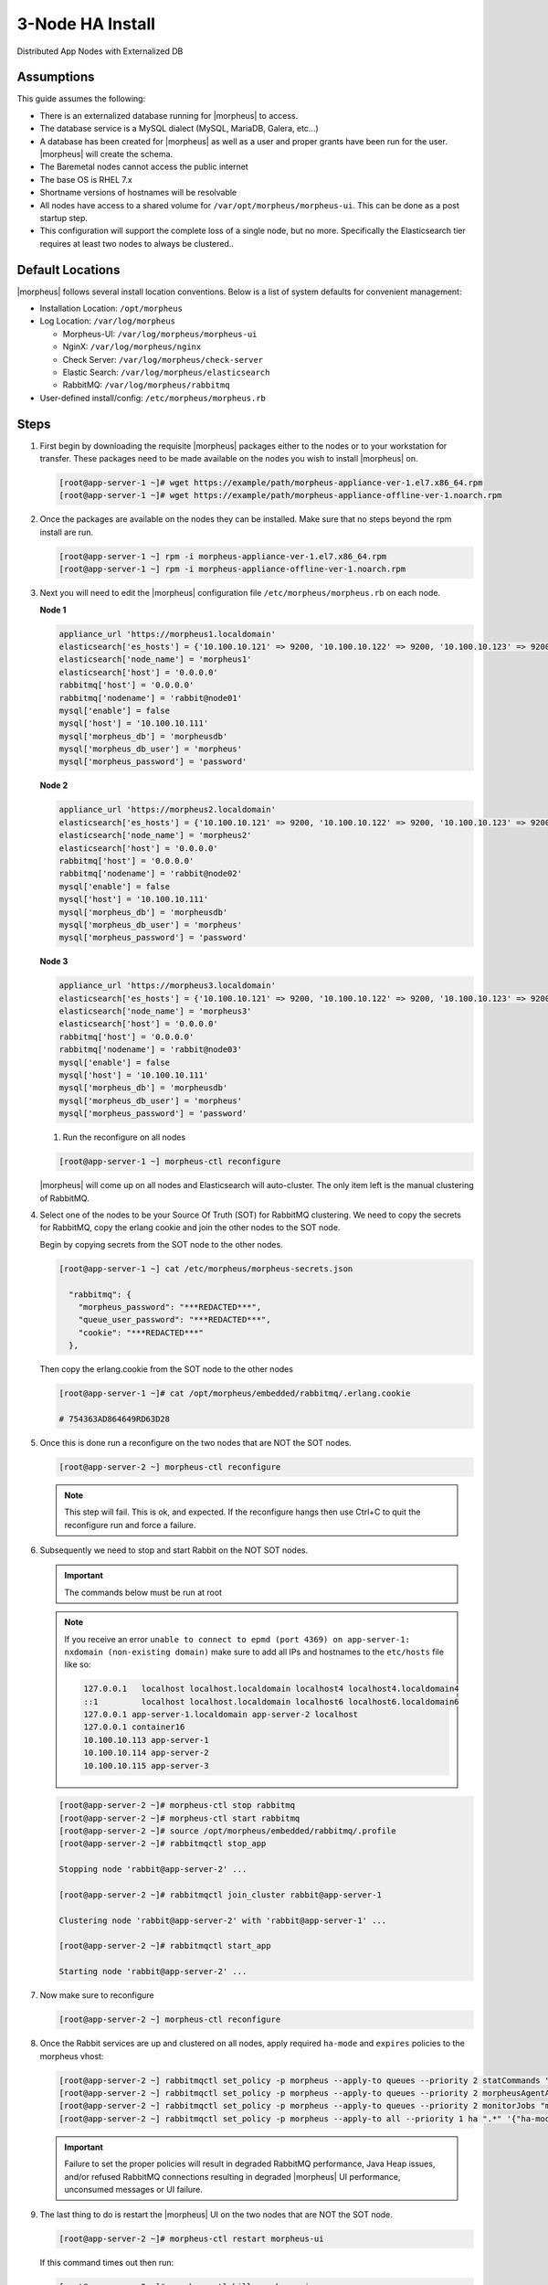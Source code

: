 .. _3nodeinstall:

3-Node HA Install
-----------------

Distributed App Nodes with Externalized DB

Assumptions
^^^^^^^^^^^

This guide assumes the following:

- There is an externalized database running for |morpheus| to access.
- The database service is a MySQL dialect (MySQL, MariaDB, Galera, etc...)
- A database has been created for |morpheus| as well as a user and proper grants have been run for the user. |morpheus| will create the schema.
- The Baremetal nodes cannot access the public internet
- The base OS is RHEL 7.x
- Shortname versions of hostnames will be resolvable
- All nodes have access to a shared volume for ``/var/opt/morpheus/morpheus-ui``. This can be done as a post startup step.
- This configuration will support the complete loss of a single node, but no more.  Specifically the Elasticsearch tier requires at least two nodes to always be clustered..

.. image:: /images/arch/morpheus-3node-arch-2.png
    :alt: Morpheus 3-Node HA Architecture

Default Locations
^^^^^^^^^^^^^^^^^

|morpheus| follows several install location conventions. Below is a list of system defaults for convenient management:

* Installation Location: ``/opt/morpheus``
* Log Location: ``/var/log/morpheus``

  * Morpheus-UI: ``/var/log/morpheus/morpheus-ui``
  * NginX: ``/var/log/morpheus/nginx``
  * Check Server: ``/var/log/morpheus/check-server``
  * Elastic Search: ``/var/log/morpheus/elasticsearch``
  * RabbitMQ: ``/var/log/morpheus/rabbitmq``

*  User-defined install/config: ``/etc/morpheus/morpheus.rb``

Steps
^^^^^

#. First begin by downloading the requisite |morpheus| packages either to the nodes or to your workstation for transfer. These packages need to be made available on the nodes you wish to install |morpheus| on.

   .. code-block:: bash

    [root@app-server-1 ~]# wget https://example/path/morpheus-appliance-ver-1.el7.x86_64.rpm
    [root@app-server-1 ~]# wget https://example/path/morpheus-appliance-offline-ver-1.noarch.rpm

#. Once the packages are available on the nodes they can be installed. Make sure that no steps beyond the rpm install are run.

   .. code-block:: bash

    [root@app-server-1 ~] rpm -i morpheus-appliance-ver-1.el7.x86_64.rpm
    [root@app-server-1 ~] rpm -i morpheus-appliance-offline-ver-1.noarch.rpm

#. Next you will need to edit the |morpheus| configuration file ``/etc/morpheus/morpheus.rb`` on each node.

   **Node 1**

   .. code-block:: bash

     appliance_url 'https://morpheus1.localdomain'
     elasticsearch['es_hosts'] = {'10.100.10.121' => 9200, '10.100.10.122' => 9200, '10.100.10.123' => 9200}
     elasticsearch['node_name'] = 'morpheus1'
     elasticsearch['host'] = '0.0.0.0'
     rabbitmq['host'] = '0.0.0.0'
     rabbitmq['nodename'] = 'rabbit@node01'
     mysql['enable'] = false
     mysql['host'] = '10.100.10.111'
     mysql['morpheus_db'] = 'morpheusdb'
     mysql['morpheus_db_user'] = 'morpheus'
     mysql['morpheus_password'] = 'password'

   **Node 2**

   .. code-block:: bash

    appliance_url 'https://morpheus2.localdomain'
    elasticsearch['es_hosts'] = {'10.100.10.121' => 9200, '10.100.10.122' => 9200, '10.100.10.123' => 9200}
    elasticsearch['node_name'] = 'morpheus2'
    elasticsearch['host'] = '0.0.0.0'
    rabbitmq['host'] = '0.0.0.0'
    rabbitmq['nodename'] = 'rabbit@node02'
    mysql['enable'] = false
    mysql['host'] = '10.100.10.111'
    mysql['morpheus_db'] = 'morpheusdb'
    mysql['morpheus_db_user'] = 'morpheus'
    mysql['morpheus_password'] = 'password'

   **Node 3**

   .. code-block:: bash

    appliance_url 'https://morpheus3.localdomain'
    elasticsearch['es_hosts'] = {'10.100.10.121' => 9200, '10.100.10.122' => 9200, '10.100.10.123' => 9200}
    elasticsearch['node_name'] = 'morpheus3'
    elasticsearch['host'] = '0.0.0.0'
    rabbitmq['host'] = '0.0.0.0'
    rabbitmq['nodename'] = 'rabbit@node03'
    mysql['enable'] = false
    mysql['host'] = '10.100.10.111'
    mysql['morpheus_db'] = 'morpheusdb'
    mysql['morpheus_db_user'] = 'morpheus'
    mysql['morpheus_password'] = 'password'

   #. Run the reconfigure on all nodes

   .. code-block:: bash

    [root@app-server-1 ~] morpheus-ctl reconfigure

   |morpheus| will come up on all nodes and Elasticsearch will auto-cluster. The only item left is the manual clustering of RabbitMQ.


#. Select one of the nodes to be your Source Of Truth (SOT) for RabbitMQ clustering. We need to copy the secrets for RabbitMQ, copy the erlang cookie and join the other nodes to the SOT node.

   Begin by copying secrets from the SOT node to the other nodes.

   .. code-block:: bash

    [root@app-server-1 ~] cat /etc/morpheus/morpheus-secrets.json

      "rabbitmq": {
        "morpheus_password": "***REDACTED***",
        "queue_user_password": "***REDACTED***",
        "cookie": "***REDACTED***"
      },

   Then copy the erlang.cookie from the SOT node to the other nodes

   .. code-block:: bash

     [root@app-server-1 ~]# cat /opt/morpheus/embedded/rabbitmq/.erlang.cookie

     # 754363AD864649RD63D28

#. Once this is done run a reconfigure on the two nodes that are NOT the SOT nodes.

   .. code-block:: bash

       [root@app-server-2 ~] morpheus-ctl reconfigure

   .. NOTE::

      This step will fail. This is ok, and expected. If the reconfigure hangs then use Ctrl+C to quit the reconfigure run and force a failure.

#. Subsequently we need to stop and start Rabbit on the NOT SOT nodes.

   .. IMPORTANT:: The commands below must be run at root

   .. NOTE::

      If you receive an error ``unable to connect to epmd (port 4369) on app-server-1: nxdomain (non-existing domain)`` make sure to add all IPs and hostnames to the ``etc/hosts`` file like so:

      .. code-block:: bash

          127.0.0.1   localhost localhost.localdomain localhost4 localhost4.localdomain4
          ::1         localhost localhost.localdomain localhost6 localhost6.localdomain6
          127.0.0.1 app-server-1.localdomain app-server-2 localhost
          127.0.0.1 container16
          10.100.10.113 app-server-1
          10.100.10.114 app-server-2
          10.100.10.115 app-server-3


   .. code-block:: bash

     [root@app-server-2 ~]# morpheus-ctl stop rabbitmq
     [root@app-server-2 ~]# morpheus-ctl start rabbitmq
     [root@app-server-2 ~]# source /opt/morpheus/embedded/rabbitmq/.profile
     [root@app-server-2 ~]# rabbitmqctl stop_app

     Stopping node 'rabbit@app-server-2' ...

     [root@app-server-2 ~]# rabbitmqctl join_cluster rabbit@app-server-1

     Clustering node 'rabbit@app-server-2' with 'rabbit@app-server-1' ...

     [root@app-server-2 ~]# rabbitmqctl start_app

     Starting node 'rabbit@app-server-2' ...

#. Now make sure to reconfigure

   .. code-block:: bash

    [root@app-server-2 ~] morpheus-ctl reconfigure

#. Once the Rabbit services are up and clustered on all nodes, apply required ``ha-mode`` and ``expires`` policies to the morpheus vhost:

   .. code-block:: bash

    [root@app-server-2 ~] rabbitmqctl set_policy -p morpheus --apply-to queues --priority 2 statCommands "statCommands.*" '{"expires":1800000, "ha-mode":"all"}'
    [root@app-server-2 ~] rabbitmqctl set_policy -p morpheus --apply-to queues --priority 2 morpheusAgentActions "morpheusAgentActions.*" '{"expires":1800000, "ha-mode":"all"}'
    [root@app-server-2 ~] rabbitmqctl set_policy -p morpheus --apply-to queues --priority 2 monitorJobs "monitorJobs.*" '{"expires":1800000, "ha-mode":"all"}'
    [root@app-server-2 ~] rabbitmqctl set_policy -p morpheus --apply-to all --priority 1 ha ".*" '{"ha-mode":"all"}'

   .. important:: Failure to set the proper policies will result in degraded RabbitMQ performance, Java Heap issues, and/or refused RabbitMQ connections resulting in degraded |morpheus| UI performance, unconsumed messages or UI failure.

#. The last thing to do is restart the |morpheus| UI on the two nodes that are NOT the SOT node.

   .. code-block:: bash

    [root@app-server-2 ~]# morpheus-ctl restart morpheus-ui

   If this command times out then run:

   .. code-block:: bash

    [root@app-server-2 ~]# morpheus-ctl kill morpheus-ui
    [root@app-server-2 ~]# morpheus-ctl start morpheus-ui

#. You will be able to verify that the UI services have restarted properly by inspecting the logfiles. A standard practice after running a restart is to tail the UI log file.

   .. code-block:: bash

      root@app-server-2 ~]# morpheus-ctl tail morpheus-ui

#. Lastly, we need to ensure that Elasticsearch is configured in such a way as to support a quorum of 2. We need to do this step on EVERY NODE.

   .. code-block:: bash

      [root@app-server-2 ~]# echo "discovery.zen.minimum_master_nodes: 2" >> /opt/morpheus/embedded/elasticsearch/config/elasticsearch.yml
      [root@app-server-2 ~]# morpheus-ctl restart elasticsearch


   .. NOTE::
       For moving ``/var/opt/morpheus/morpheus-ui`` files into a shared volume make sure ALL |morpheus| services on ALL three nodes are down before you begin.

   .. code-block:: bash

    [root@app-server-1 ~]# morpheus-ctl stop

#. Permissions are as important as is content, so make sure to preserve directory contents to the shared volume.

#. Subsequently you can start all |morpheus| services on all three nodes and tail the |morpheus| UI log file to inspect errors.

Database Migration
^^^^^^^^^^^^^^^^^^

If your new installation is part of a migration then you need to move the data from your original |morpheus| database to your new one. This is easily accomplished by using a stateful dump.

#. To begin this, stop the |morpheus| UI on your original |morpheus| server:

   .. code-block:: bash

    [root@app-server-old ~]# morpheus-ctl stop morpheus-ui

#. Once this is done you can safely export. To access the MySQL shell we will need the password for the |morpheus| DB user. We can find this in the morpheus-secrets file:

   .. code-block:: bash

    [root@app-server-old ~]# cat /etc/morpheus/morpheus-secrets.json

   .. code-block:: json

        {
          "mysql": {
              "root_password": "***REDACTED***",
              "morpheus_password": "***REDACTED***",
              "ops_password": "***REDACTED***"
                },
          "rabbitmq": {
                    "morpheus_password": "***REDACTED***",
                    "queue_user_password": "***REDACTED***",
                    "cookie": "***REDACTED***"
          },
          "vm-images": {
            "s3": {
                "aws_access_id": "***REDACTED***",
                "aws_secret_key": "***REDACTED***"
              }
            }
        }

#. Take note of this password as it will be used to invoke a dump. |morpheus| provides embedded binaries for this task. Invoke it via the embedded path and specify the host. In this example we are using the |morpheus| database on the MySQL listening on localhost. Enter the password copied from the previous step when prompted:

   .. code-block:: bash

      [root@app-server-old ~]# /opt/morpheus/embedded/mysql/bin/mysqldump -u morpheus -h 127.0.0.1 morpheus -p > /tmp/morpheus_backup.sql

      Enter password:

   This file needs to be pushed to the new |morpheus| Installation’s backend. Depending on the GRANTS in the new MySQL backend, this will likely require moving this file to one of the new |morpheus| frontend servers.

#. Once the file is in place it can be imported into the backend. Begin by ensuring the |morpheus| UI service is stopped on all of the application servers:

   .. code-block:: bash

    [root@app-server-1 ~]# morpheus-ctl stop morpheus-ui
    [root@app-server-2 ~]# morpheus-ctl stop morpheus-ui
    [root@app-server-3 ~]# morpheus-ctl stop morpheus-ui

#. Then you can import the MySQL dump into the target database using the embedded MySQL binaries, specifying the database host, and entering the password for the |morpheus| user when prompted:

   .. code-block:: bash

    [root@app-server-1 ~]# /opt/morpheus/embedded/mysql/bin/mysql -u morpheus -h 10.130.2.38 morpheus -p < /tmp/morpheus_backup.sql
    Enter password:


Recovery
^^^^^^^^

If a node happens to crash most of the time |morpheus| will start upon boot of the server and the services will self-recover. However, there can be cases where RabbitMQ and Elasticsearch are unable to recover in a clean fashion and it require minor manual intervention. Regardless, it is considered best practice when recovering a restart to perform some manual health checks.

.. code-block:: bash

   [root@app-server-1 ~]# morpheus-ctl status
   run: check-server: (pid 17808) 7714s;
   run: log: (pid 549) 8401s
   run: elasticsearch: (pid 19207) 5326s;
   run: log: (pid 565) 8401s
   run: guacd: (pid 601) 8401s;
   run: log: (pid 573) 8401s
   run: morpheus-ui: (pid 17976) 7633s;
   run: log: (pid 555) 8401s
   run: nginx: (pid 581) 8401s;
   run: log: (pid 544) 8401s
   run: rabbitmq: (pid 17850) 7708s;
   run: log: (pid 542) 8401s
   run: log: (pid 548) 8401s


But, a status can report false positives if, say, RabbitMQ is in a boot loop or Elasticsearch is up, but not able to join the cluster. It is always advisable to tail the logs of the services to investigate their health.

.. code-block:: bash

  [root@app-server-1 ~]# morpheus-ctl tail rabbitmq
  [root@app-server-1 ~]# morpheus-ctl tail elasticsearch


To minimize disruption to the user interface, it is advisable to remedy Elasticsearch clustering first. Due to write locking in Elasticsearch it can be required to restart other nodes in the cluster to allow the recovering node to join. Begin by determining which Elasticsearch node became the master during the outage. On one of the two other nodes (not the recovered node):

.. code-block:: bash

   [root@app-server-2 ~]# curl localhost:9200/_cat/nodes
   app-server-1 10.100.10.121 7 47 0.21 d * morpheus1
   localhost 127.0.0.1 4 30 0.32 d m morpheus2

The master is determined by identifying the row with the ``‘*’`` in it. SSH to this node (if different) and restart Elasticsearch.

.. code-block:: bash

   [root@app-server-1 ~]# morpheus-ctl restart elasticsearch

Go to the other of the two ‘up’ nodes and run the curl command again. If the output contains three nodes then Elasticsearch has been recovered and you can move on to re-clustering RabbitMQ. Otherwise you will see output that contains only the node itself:

.. code-block:: bash

   [root@app-server-2 ~]# curl localhost:9200/_cat/nodes
   localhost 127.0.0.1 4 30 0.32 d * morpheus2

If this is the case then restart Elasticsearch on this node as well:

.. code-block:: bash

   [root@app-server-2 ~]# morpheus-ctl restart elasticsearch

After this you should be able to run the curl command and see all three nodes have rejoined the cluster:

.. code-block:: bash

   [root@app-server-2 ~]# curl localhost:9200/_cat/nodes
   app-server-1 10.100.10.121 9 53 0.31 d * morpheus1
   localhost 127.0.0.1 7 32 0.22 d m morpheus2
   app-server-3 10.100.10.123 3 28 0.02 d m morpheus3

The most frequent case of restart errors for RabbitMQ is with epmd failing to restart. |morpheus|’s recommendation is to ensure the epmd process is running and daemonized by starting it:

.. code-block:: bash

   [root@app-server-1 ~]# /opt/morpheus/embedded/lib/erlang/erts-5.10.4/bin/epmd -daemon

And then restarting RabbitMQ:

.. code-block:: bash

   [root@app-server-1 ~]# morpheus-ctl restart rabbitmq

And then restarting the |morpheus| UI service:

.. code-block:: bash

   [root@app-server-1 ~]# morpheus-ctl restart morpheus-ui

Again, it is always advisable to monitor the startup to ensure the |morpheus| Application is starting without error:

.. code-block:: bash

   [root@app-server-1 ~]# morpheus-ctl tail morpheus-ui

Recovery Thoughts/Further Discussion: If |morpheus| UI cannot connect to RabbitMQ, Elasticsearch or the database tier it will fail to start. The |morpheus| UI logs can indicate if this is the case.

Aside from RabbitMQ, there can be issues with false positives concerning Elasticsearch’s running status. The biggest challenge with Elasticsearch, for instance, is that a restarted node has trouble joining the ES cluster. This is fine in the case of ES, though, because the minimum_master_nodes setting will not allow the un-joined singleton to be consumed until it joins. |morpheus| will still start if it can reach the other two ES hosts, which are still clustered.

The challenge with RabbitMQ is that it is load balanced behind |morpheus| for requests, but each |morpheus| application server needs to boostrap the RabbitMQ tied into it. Thus, if it cannot reach its own RabbitMQ startup for it will fail.

Similarly, if a |morpheus| UI service cannot reach the database, startup will fail. However, if the database is externalized and failover is configured for Master/Master, then there should be ample opportunity for |morpheus| to connect to the database tier.

Because |morpheus| can start even though the Elasticsearch node on the same host fails to join the cluster, it is advisable to investigate the health of ES on the restarted node after the services are up. This can be done by accessing the endpoint with curl and inspecting the output. The status should be “green” and number of nodes should be “3”:

.. code-block:: bash

   [root@app-server-1 ~]# curl localhost:9200/_cluster/health?pretty=true
   {
   "cluster_name" : "morpheus",
   "status" : "green",
   "timed_out" : false,
   "number_of_nodes" : 3,
   "number_of_data_nodes" : 3,
   "active_primary_shards" : 110,
   "active_shards" : 220,
   "relocating_shards" : 0,
   "initializing_shards" : 0,
   "unassigned_shards" : 0,
   "number_of_pending_tasks" : 0,
   "number_of_in_flight_fetch" : 0
   }

If this is not the case it is worth investigating the Elasticsearch logs to understand why the singleton node is having trouble joining the cluster. These can be found at ``/var/log/morpheus/elasticsearch/current``

Outside of these stateful tiers, the “morpheus-ctl status” command will not output a “run” status unless the service is successfully running. If a stateless service reports a failure to run, the logs should be investigated and/or sent to |morpheus| for additional support. Logs for all |morpheus| embedded services are found in ``/var/log/morpheus``.
